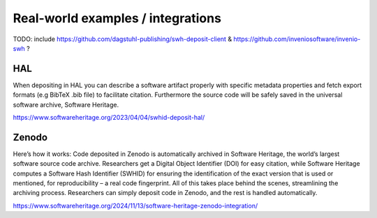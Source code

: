 Real-world examples / integrations
==================================

TODO: include https://github.com/dagstuhl-publishing/swh-deposit-client & https://github.com/inveniosoftware/invenio-swh ?

HAL
---

.. thumbnail:: ../images/deposit-communication-SWHID-scenario-2.png

| When depositing in HAL you can describe a software artifact properly with specific metadata properties and fetch export formats (e.g BibTeX .bib file) to facilitate citation. Furthermore the source code will be safely saved in the universal software archive, Software Heritage.

https://www.softwareheritage.org/2023/04/04/swhid-deposit-hal/

Zenodo
------

.. thumbnail:: ../images/Zenodo_SWH-1536x716.png

| Here’s how it works: Code deposited in Zenodo is automatically archived in Software Heritage, the world’s largest software source code archive. Researchers get a Digital Object Identifier (DOI) for easy citation, while Software Heritage computes a Software Hash Identifier (SWHID) for ensuring the identification of the exact version that is used or mentioned, for reproducibility – a real code fingerprint. All of this takes place behind the scenes, streamlining the archiving process. Researchers can simply deposit code in Zenodo, and the rest is handled automatically.

https://www.softwareheritage.org/2024/11/13/software-heritage-zenodo-integration/

